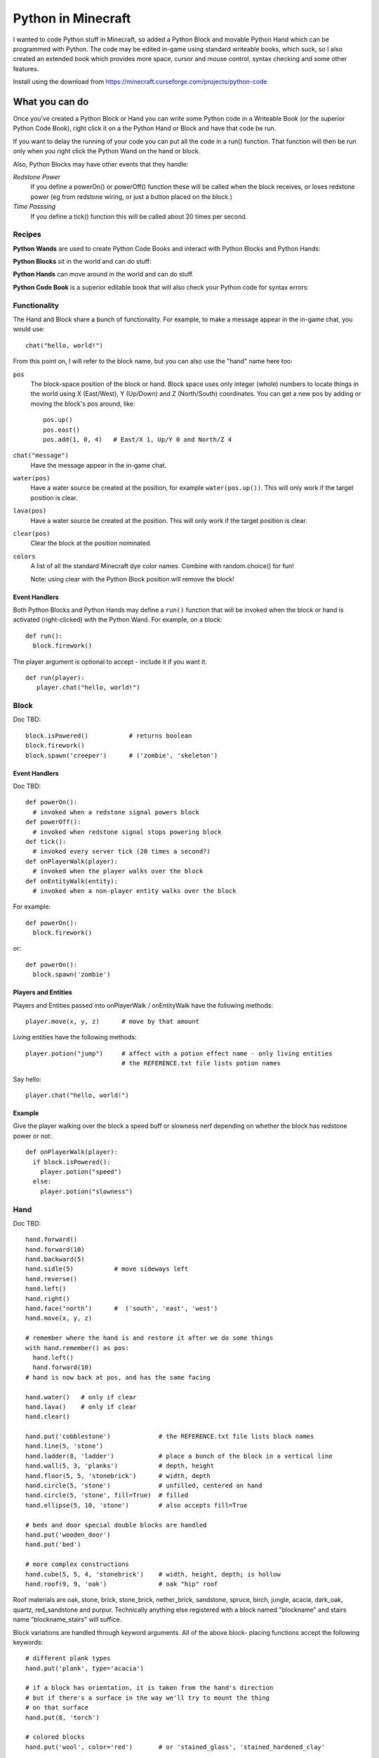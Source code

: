===================
Python in Minecraft
===================

I wanted to code Python stuff in Minecraft, so added a Python Block and
movable Python Hand which can be programmed with Python. The code may be
edited in-game using standard writeable books, which suck, so I also
created an extended book which provides more space, cursor and mouse
control, syntax checking and some other features.

.. image:: screenshot/editor.png

Install using the download from https://minecraft.curseforge.com/projects/python-code


What you can do
===============

Once you've created a Python Block or Hand you can write some Python
code in a Writeable Book (or the superior Python Code Book), right click
it on a the Python Hand or Block and have that code be run.

If you want to delay the running of your code you can put all the code
in a run() function. That function will then be run only when you right
click the Python Wand on the hand or block.

Also, Python Blocks may have other events that they handle:

*Redstone Power*
   If you define a powerOn() or powerOff() function these will be called
   when the block receives, or loses redstone power (eg from redstone
   wiring, or just a button placed on the block.)
*Time Passsing*
   If you define a tick() function this will be called about 20 times
   per second.


Recipes
-------

**Python Wands** are used to create Python Code Books and interact
with Python Blocks and Python Hands:

.. image:: screenshot/wand-recipe.png

**Python Blocks** sit in the world and can do stuff:

.. image:: screenshot/block-recipe.png

**Python Hands** can move around in the world and can do stuff.

.. image:: screenshot/hand-recipe.png

**Python Code Book** is a superior editable book that will also check
your Python code for syntax errors:

.. image:: screenshot/book-recipe.png


Functionality
-------------

The Hand and Block share a bunch of functionality. For example, to make a
message appear in the in-game chat, you would use::

    chat("hello, world!")

From this point on, I will refer to the block name, but you can also
use the "hand" name here too:

``pos``
  The block-space position of the block or hand. Block space uses only
  integer (whole) numbers to locate things in the world using X
  (East/West), Y (Up/Down) and Z (North/South) coordinates. You can get a
  new pos by adding or moving the block's pos around, like::

    pos.up()
    pos.east()
    pos.add(1, 0, 4)   # East/X 1, Up/Y 0 and North/Z 4
``chat("message")``
  Have the message appear in the in-game chat.
``water(pos)``
  Have a water source be created at the position, for example
  ``water(pos.up())``. This will only work if the target position is clear.
``lava(pos)``
  Have a water source be created at the position. This will only work if
  the target position is clear.
``clear(pos)``
  Clear the block at the position nominated.
``colors``
  A list of all the standard Minecraft dye color names. Combine with
  random.choice() for fun!

  Note: using clear with the Python Block position will remove the block!


Event Handlers
~~~~~~~~~~~~~~

Both Python Blocks and Python Hands may define a ``run()`` function that
will be invoked when the block or hand is activated (right-clicked) with
the Python Wand. For example, on a block::

  def run():
    block.firework()

The player argument is optional to accept - include it if you want it::

  def run(player):
     player.chat("hello, world!")


Block
-----

Doc TBD::

    block.isPowered()           # returns boolean
    block.firework()
    block.spawn('creeper')      # ('zombie', 'skeleton')

Event Handlers
~~~~~~~~~~~~~~

Doc TBD::

  def powerOn():
    # invoked when a redstone signal powers block
  def powerOff():
    # invoked when redstone signal stops powering block
  def tick():
    # invoked every server tick (20 times a second?)
  def onPlayerWalk(player):
    # invoked when the player walks over the block
  def onEntityWalk(entity):
    # invoked when a non-player entity walks over the block

For example::

    def powerOn():
      block.firework()

or::

    def powerOn():
      block.spawn('zombie')


Players and Entities
~~~~~~~~~~~~~~~~~~~~

Players and Entities passed into onPlayerWalk / onEntityWalk have
the following methods::

  player.move(x, y, z)      # move by that amount

Living entities have the following methods::

  player.potion("jump")     # affect with a potion effect name - only living entities
                            # the REFERENCE.txt file lists potion names

Say hello::

   player.chat("hello, world!")


Example
~~~~~~~

Give the player walking over the block a speed buff or slowness nerf
depending on whether the block has redstone power or not::

   def onPlayerWalk(player):
     if block.isPowered():
       player.potion("speed")
     else:
       player.potion("slowness")

Hand
----

Doc TBD::

    hand.forward()
    hand.forward(10)
    hand.backward(5)
    hand.sidle(5)           # move sideways left
    hand.reverse()
    hand.left()
    hand.right()
    hand.face(‘north’)      #  ('south', 'east', 'west')
    hand.move(x, y, z)

    # remember where the hand is and restore it after we do some things
    with hand.remember() as pos:
      hand.left()
      hand.forward(10)
    # hand is now back at pos, and has the same facing

    hand.water()   # only if clear
    hand.lava()    # only if clear
    hand.clear()

    hand.put('cobblestone')             # the REFERENCE.txt file lists block names
    hand.line(5, 'stone')
    hand.ladder(8, 'ladder')            # place a bunch of the block in a vertical line
    hand.wall(5, 3, 'planks')           # depth, height
    hand.floor(5, 5, 'stonebrick')      # width, depth
    hand.circle(5, 'stone')             # unfilled, centered on hand
    hand.circle(5, 'stone', fill=True)  # filled
    hand.ellipse(5, 10, 'stone')        # also accepts fill=True

    # beds and door special double blocks are handled
    hand.put('wooden_door')
    hand.put('bed')

    # more complex constructions
    hand.cube(5, 5, 4, 'stonebrick')    # width, height, depth; is hollow
    hand.roof(9, 9, 'oak')              # oak "hip" roof

Roof materials are oak, stone, brick, stone_brick, nether_brick, sandstone, spruce,
birch, jungle, acacia, dark_oak, quartz, red_sandstone and purpur. Technically
anything else registered with a block named "blockname" and stairs name
"blockname_stairs" will suffice.

Block variations are handled through keyword arguments. All of the above block-
placing functions accept the following keywords::

    # different plank types
    hand.put('plank', type='acacia')

    # if a block has orientation, it is taken from the hand's direction
    # but if there's a surface in the way we'll try to mount the thing
    # on that surface
    hand.put(8, 'torch')

    # colored blocks
    hand.put('wool', color='red')       # or 'stained_glass', 'stained_hardened_clay'

    import random
    hand.put('wool', color=random.choice(colors))

    # stairs - non 'straight' shapes are tricky to get right - they must
    # join up with another stair piece to retain their non-straight shape
    # or they will revert to straight!
    hand.put('oak_stairs', facing='left',   # or right, back, and cardinals
        half='top', shape='outer_right')


Examples
~~~~~~~~

An example making a little house::

    hand.down(1)
    hand.cube(7, 7, 5, 'planks', type='dark_oak')
    hand.up(1)
    hand.sidle(-3)
    hand.put('wooden_door')
    hand.forward(3)
    hand.put('torch')
    hand.forward()
    hand.put('bed')
    hand.left()
    hand.forward(1)
    hand.put('crafting_table')
    hand.sidle(1)
    hand.put('chest')
    hand.sidle(1)
    hand.put('furnace')

A more complete example which creates a little two-storey
tower with a door, bed and ladder from ground up to the roof.
Put each of these functions on a different page of the book::

    # page 1: the basic tower structure
    def tower():
      hand.down()
      hand.circle(5, 'cobblestone', fill=True)
      for i in range(8):
        hand.up()
        if i in (3, 7):
          hand.circle(5, 'planks', fill=True)
        hand.circle(5, 'stone')
        if i in (0, 4):
          hand.put('torch')

    # page 2: door and ladder access
    def access():
      hand.backward(6)
      for i in range(3):
        hand.clear()
        hand.up()
      hand.down()
      hand.forward()
      hand.put('planks')
      hand.backward()
      hand.put('torch')
      hand.forward()
      hand.down(2)
      hand.put('wooden_door')
      hand.forward(8)
      hand.ladder(8, 'ladder')

    # page 3: ground floor furnishings
    def furnish():
      hand.left()
      hand.forward(2)
      hand.put('bed')
      hand.sidle(1)
      hand.put('crafting_table')
      hand.sidle(1)
      hand.put('chest')
      hand.sidle(1)
      hand.put('furnace')

    # page 4: the complete tower
    def run():
      with hand.remember():
        tower()
      with hand.remember():
        access()
      furnish()


Wand
----

Invokes run() in the hand or block, if that function is defined.


CHANGELOG
=========

**1.7**
 - Added handling of plank types in put()
 - All block placement methods can now specify block variation keywords
 - Added roof()
**1.6**
 - Altered the hand store/restore position methods to be a context manager
 - Added facing, half and shape and color keyword argument handling for put()
   which allows placing colored blocks (wool, glass, ...) and stairs. Also
   allows facing to be different to that of the hand when placed.
 - Added top-level "colors" list of the standard Minecraft color names
 - Hand no longer put()s things in its current position, always puts in faced
   position
 - Code is now saved with block/hand and kept with harvested items for
   restoration when placed in world again
 - The run() function may now optionally accept a player argument
**1.5**
 - Add player/entity walk event
 - Initialise Python on startup, rather than on first object use in game
**1.4**
 - Added floor(), wall() and cube()
 - Added sidle() for moving sideways
 - Correct some put() attachment oddities, is more consistent now
**1.3**
 - Replaced blocks, items and entities with string inputs.
**1.2**
 - Moved chat/lava/water/clear to be top-level functions
 - Lots of documentation
**1.1**
 - Packaging fixes (removed the .exe files from the jython redist)
**1.0**
 -  Initial release! Had the Python Code Book, Hand, Block and Wand.


Contributing
============

This mod is open source and contributors are welcomed! The project
is hosted on `github`_. If you need help with git, please let me
know!

.. _`github`: https://github.com/r1chardj0n3s/pycode-minecraft


Building This Mod
-----------------

This code follows the Minecraft Forge installation methodology. It will apply
some small patches to the vanilla MCP source code, giving you and it access 
to some of the data and functions you need to build a successful mod.

Note also that the patches are built against "unrenamed" MCP source code (aka
srgnames) - this means that you will not be able to read them directly against
normal code.

Three steps are needed to build this mod:

1. Check this git repository out:

    git clone git@github.com:r1chardj0n3s/pycode-minecraft.git

   You should probably fork your own copy of the repository on
   github and clone that rather than clone my repository directly.

2. Run the gradle setup:

    Windows: "gradlew setupDecompWorkspace"

    Linux/Mac OS: "./gradlew setupDecompWorkspace"

3. After all that finished, you're left with a choice:

   a. For eclipse, run "gradlew eclipse" (./gradlew eclipse if you are on Mac/Linux)
      then open Eclipse and switch your workspace to /eclipse/

   b. If you preffer to use IntelliJ, steps are a little different:

      http://www.minecraftforge.net/forum/index.php?topic=21354.0

If at any point you are missing libraries in your IDE, or you've run into problems
you can run "gradlew --refresh-dependencies" to refresh the local cache.

"gradlew clean" to reset everything (this does not affect your code) and then start
the processs again.

You should now be able to compile and run minecraft with this mod.

For more details update more often refer to the Forge Forums:
http://www.minecraftforge.net/forum/index.php/topic,14048.0.html


Distribution
------------

Update the version string in::

  build.gradle

Then run::

  ./gradlew build

And upload the .jar file from ``build/libs/``.


BUGS
----
- cursor in text area not rendering correctly


TODO
----

This is not an exhaustive list, and should probably be put into github issues.

*editing*
 - book name to tooltip / save as (with page markers?)
 - selection-based copy / cut / paste
 - scrolling rather than paging?
 - add help button (describe key controls, mouse control)
 - blocks / items / entities listing somehow
 - replace vertical field cursor with area field one
*blocks and hands*
 - spawn error report with traceback on error
 - model replacement (OBJ)
 - inventory?
*wand*
 - bring up a REPL when activated against air?
 - REPL would want to have auto-complete
*blocks*
 - pull from inventory, push out
 - generate redstone power
 - texture map replacement
*hand*
 - roof generation
